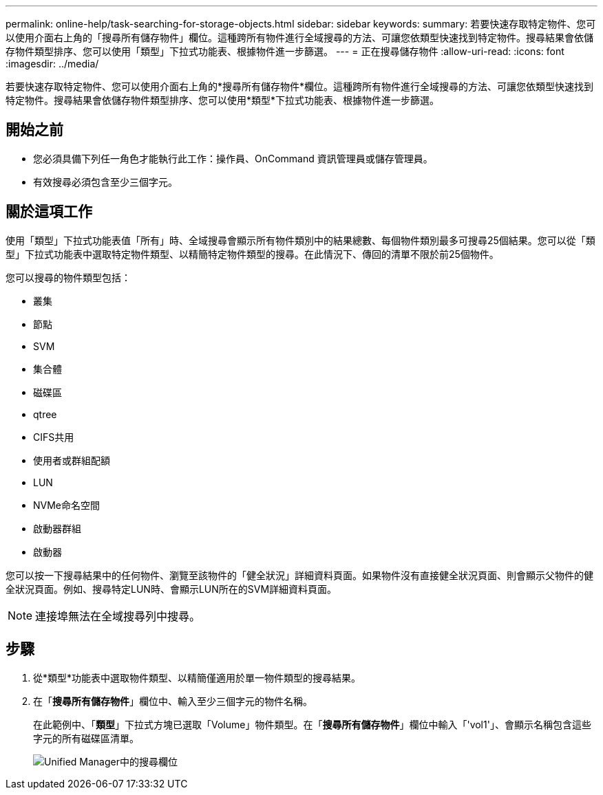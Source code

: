 ---
permalink: online-help/task-searching-for-storage-objects.html 
sidebar: sidebar 
keywords:  
summary: 若要快速存取特定物件、您可以使用介面右上角的「搜尋所有儲存物件」欄位。這種跨所有物件進行全域搜尋的方法、可讓您依類型快速找到特定物件。搜尋結果會依儲存物件類型排序、您可以使用「類型」下拉式功能表、根據物件進一步篩選。 
---
= 正在搜尋儲存物件
:allow-uri-read: 
:icons: font
:imagesdir: ../media/


[role="lead"]
若要快速存取特定物件、您可以使用介面右上角的*搜尋所有儲存物件*欄位。這種跨所有物件進行全域搜尋的方法、可讓您依類型快速找到特定物件。搜尋結果會依儲存物件類型排序、您可以使用*類型*下拉式功能表、根據物件進一步篩選。



== 開始之前

* 您必須具備下列任一角色才能執行此工作：操作員、OnCommand 資訊管理員或儲存管理員。
* 有效搜尋必須包含至少三個字元。




== 關於這項工作

使用「類型」下拉式功能表值「所有」時、全域搜尋會顯示所有物件類別中的結果總數、每個物件類別最多可搜尋25個結果。您可以從「類型」下拉式功能表中選取特定物件類型、以精簡特定物件類型的搜尋。在此情況下、傳回的清單不限於前25個物件。

您可以搜尋的物件類型包括：

* 叢集
* 節點
* SVM
* 集合體
* 磁碟區
* qtree
* CIFS共用
* 使用者或群組配額
* LUN
* NVMe命名空間
* 啟動器群組
* 啟動器


您可以按一下搜尋結果中的任何物件、瀏覽至該物件的「健全狀況」詳細資料頁面。如果物件沒有直接健全狀況頁面、則會顯示父物件的健全狀況頁面。例如、搜尋特定LUN時、會顯示LUN所在的SVM詳細資料頁面。

[NOTE]
====
連接埠無法在全域搜尋列中搜尋。

====


== 步驟

. 從*類型*功能表中選取物件類型、以精簡僅適用於單一物件類型的搜尋結果。
. 在「*搜尋所有儲存物件*」欄位中、輸入至少三個字元的物件名稱。
+
在此範例中、「*類型*」下拉式方塊已選取「Volume」物件類型。在「*搜尋所有儲存物件*」欄位中輸入「'vol1'」、會顯示名稱包含這些字元的所有磁碟區清單。

+
image::../media/opm-search-field-jpg.gif[Unified Manager中的搜尋欄位]


